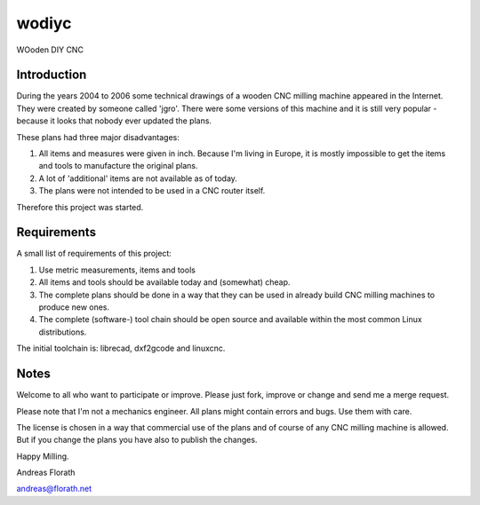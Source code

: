 wodiyc
++++++

WOoden DIY CNC

Introduction
============

During the years 2004 to 2006 some technical drawings of a wooden CNC
milling machine appeared in the Internet.  They were created by
someone called 'jgro'.  There were some versions of this machine and
it is still very popular - because it looks that nobody ever updated
the plans.

These plans had three major disadvantages:

#. All items and measures were given in inch.  Because I'm living in
   Europe, it is mostly impossible to get the items and tools to
   manufacture the original plans.

#. A lot of 'additional' items are not available as of today.

#. The plans were not intended to be used in a CNC router itself.

Therefore this project was started.


Requirements
============

A small list of requirements of this project:

#. Use metric measurements, items and tools

#. All items and tools should be available today and (somewhat) cheap.

#. The complete plans should be done in a way that they can be used
   in already build CNC milling machines to produce new ones.

#. The complete (software-) tool chain should be open source and
   available within the most common Linux distributions.

The initial toolchain is: librecad, dxf2gcode and linuxcnc.


Notes
=====

Welcome to all who want to participate or improve.  Please just fork,
improve or change and send me a merge request.

Please note that I'm not a mechanics engineer.  All plans might
contain errors and bugs.  Use them with care.

The license is chosen in a way that commercial use of the plans and of
course of any CNC milling machine is allowed.  But if you change the
plans you have also to publish the changes.

Happy Milling.

Andreas Florath

andreas@florath.net
